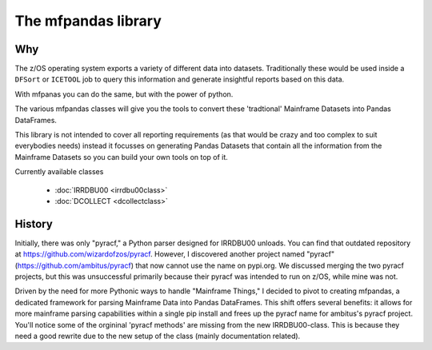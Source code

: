 The mfpandas library
====================


Why
***

The z/OS operating system exports a variety of different data into datasets.
Traditionally these would be used inside a ``DFSort`` or ``ICETOOL`` job to query this information and generate insightful reports based on this data.

With mfpanas you can do the same, but with the power of python.

The various mfpandas classes will give you the tools to convert these 'tradtional' Mainframe Datasets into Pandas DataFrames.

This library is not intended to cover all reporting requirements (as that would be crazy and too complex to suit everybodies needs) instead
it focusses on generating Pandas Datasets that contain all the information from the Mainframe Datasets so you can build your own tools 
on top of it.

Currently available classes

  - :doc:`IRRDBU00 <irrdbu00class>` 
  - :doc:`DCOLLECT <dcollectclass>` 

History
*******

Initially, there was only "pyracf," a Python parser designed for IRRDBU00 unloads. You can find that outdated repository at https://github.com/wizardofzos/pyracf. However, I discovered another project named "pyracf" (https://github.com/ambitus/pyracf) that now cannot use the name on pypi.org. We discussed merging the two pyracf projects, but this was unsuccessful primarily because their pyracf was intended to run on z/OS, while mine was not.

Driven by the need for more Pythonic ways to handle "Mainframe Things," I decided to pivot to creating mfpandas, a dedicated framework for parsing Mainframe Data into Pandas DataFrames. This shift offers several benefits: it allows for more mainframe parsing capabilities within a single pip install and frees up the pyracf name for ambitus's pyracf project.
You'll notice some of the orgininal 'pyracf methods' are missing from the new IRRDBU00-class. This is because they need a good rewrite due to the new setup of the class (mainly documentation related).











